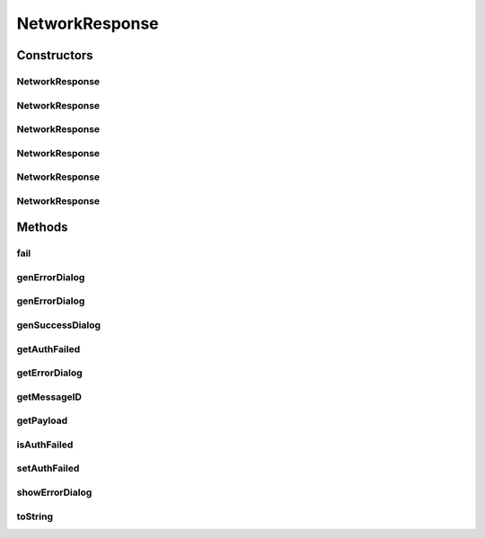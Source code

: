 .. java:import:: android.content Context

.. java:import:: android.content DialogInterface

.. java:import:: android.content Intent

.. java:import:: android.content SharedPreferences

.. java:import:: android.support.v7.app AlertDialog

.. java:import:: android.util Log

NetworkResponse
===============

.. java:package:: org.codethechange.culturemesh
   :noindex:

.. java:type:: public class NetworkResponse<E>

   Class to store responses after attempting networking tasks

Constructors
------------
NetworkResponse
^^^^^^^^^^^^^^^

.. java:constructor:: public NetworkResponse(NetworkResponse<?> toConvert)
   :outertype: NetworkResponse

   Create a new NetworkResponse of the type designated in \ ``<>``\  from another NetworkResponse of any other type. Any payload in the source object will not be transferred to the created one. All other fields are copied.

   :param toConvert: Source to create new object from. All properties except payload will be copied.

NetworkResponse
^^^^^^^^^^^^^^^

.. java:constructor:: public NetworkResponse(boolean inFail)
   :outertype: NetworkResponse

   Constructor that creates a generic message based on "inFail"

   :param inFail: Failure state provided by user (true if failed)

NetworkResponse
^^^^^^^^^^^^^^^

.. java:constructor:: public NetworkResponse(boolean inFail, int inMessageID)
   :outertype: NetworkResponse

   Constructor that sets message and failures state based on arguments

   :param inFail: Failure state provided by user (true if failed)
   :param inMessageID: ID for string resource containing message

NetworkResponse
^^^^^^^^^^^^^^^

.. java:constructor:: public NetworkResponse(E inPayload)
   :outertype: NetworkResponse

   Constructor that stores a payload and sets the failure state to false

   :param inPayload: Payload returned by networking request

NetworkResponse
^^^^^^^^^^^^^^^

.. java:constructor:: public NetworkResponse(boolean inFail, E inPayload)
   :outertype: NetworkResponse

   Constructor that both stores a payload and sets the failure state from parameters

   :param inFail: Whether or not the network operation failed
   :param inPayload: Payload returned by networking request

NetworkResponse
^^^^^^^^^^^^^^^

.. java:constructor:: public NetworkResponse(boolean inFail, E inPayload, int messageID)
   :outertype: NetworkResponse

   Constructor that both stores a payload and sets the failure state from parameters

   :param inFail: Whether or not the network operation failed
   :param inPayload: Payload returned by networking request

Methods
-------
fail
^^^^

.. java:method:: public boolean fail()
   :outertype: NetworkResponse

   Check whether the network request failed

   :return: true if the request failed, false if it succeeded

genErrorDialog
^^^^^^^^^^^^^^

.. java:method:: public static AlertDialog genErrorDialog(Context context, int messageID)
   :outertype: NetworkResponse

   Get an error dialog that can be displayed to the user

   :param context: Context upon which to display error dialog (Should be \ ``someClass.this``\ )
   :param messageID: String resource ID of message to display
   :return: \ :java:ref:`AlertDialog`\  with specified alert message.

genErrorDialog
^^^^^^^^^^^^^^

.. java:method:: public static AlertDialog genErrorDialog(Context context, int messageID, boolean authFail)
   :outertype: NetworkResponse

   Get an error dialog that can be displayed to the user

   :param context: Context upon which to display error dialog (Should be \ ``someClass.this``\ )
   :param messageID: String resource ID of message to display
   :param authFail: Whether or not the user should be directed to \ :java:ref:`LoginActivity`\  upon dismissing the dialog
   :return: \ :java:ref:`AlertDialog`\  with specified alert message and which directs the user to \ :java:ref:`LoginActivity`\  upon dismissal if \ ``authFail``\  is true.

genSuccessDialog
^^^^^^^^^^^^^^^^

.. java:method:: public static AlertDialog genSuccessDialog(Context context, int messageID)
   :outertype: NetworkResponse

   Get a confirmation dialog that can be displayed to the user to reflect a successful operation

   :param context: Context upon which to display dialog (Should be \ ``someClass.this``\ )
   :param messageID: String resource ID of message to display
   :return: \ :java:ref:`AlertDialog`\  with specified alert message

getAuthFailed
^^^^^^^^^^^^^

.. java:method:: public static NetworkResponse<API.Get.LoginResponse> getAuthFailed(int messageID)
   :outertype: NetworkResponse

   Get a NetworkResponse object with \ :java:ref:`NetworkResponse.isAuthFailed`\  is \ ``true``\ . This means that when the user dismisses the error dialog generated by \ :java:ref:`NetworkResponse.getErrorDialog(Context)`\  or \ :java:ref:`NetworkResponse.showErrorDialog(Context)`\ , \ :java:ref:`LoginActivity`\  will be launched.

   :param messageID: String reference to the message describing the error. Will be shown to user
   :return: NetworkResponse object to describe an authentication failure.

getErrorDialog
^^^^^^^^^^^^^^

.. java:method:: public AlertDialog getErrorDialog(Context context)
   :outertype: NetworkResponse

   Get an error dialog that can be displayed to show message from messageID to user

   :param context: Context upon which to display error dialog (Should be \ ``someClass.this``\ )
   :return: Dialog that can be shown

getMessageID
^^^^^^^^^^^^

.. java:method:: public int getMessageID()
   :outertype: NetworkResponse

   Get the resource ID of the message to display to the user

   :return: Resource ID of message

getPayload
^^^^^^^^^^

.. java:method:: public E getPayload()
   :outertype: NetworkResponse

   Get the payload returned by the network operation

   :return: Payload returned by network operation

isAuthFailed
^^^^^^^^^^^^

.. java:method:: public boolean isAuthFailed()
   :outertype: NetworkResponse

   Get whether the current object represents a failed authentication

   :return: \ ``true``\  if object represents an authentication failure, \ ``false``\  otherwise

setAuthFailed
^^^^^^^^^^^^^

.. java:method:: public void setAuthFailed(boolean isAuthFailed)
   :outertype: NetworkResponse

   Set whether the current object represents a failed authentication

   :param isAuthFailed: \ ``true``\  if object represents an authentication failure, \ ``false``\  otherwise

showErrorDialog
^^^^^^^^^^^^^^^

.. java:method:: public void showErrorDialog(Context context)
   :outertype: NetworkResponse

   Show an error dialog that can be displayed to show message from messageID to user

   :param context: Context upon which to display error dialog

toString
^^^^^^^^

.. java:method:: public String toString()
   :outertype: NetworkResponse

   Get a String representation of the object that conveys the current state of all instance fields

   :return: String representation of the form \ ``NetworkResponse<?>[field1=value1, ...]``\

